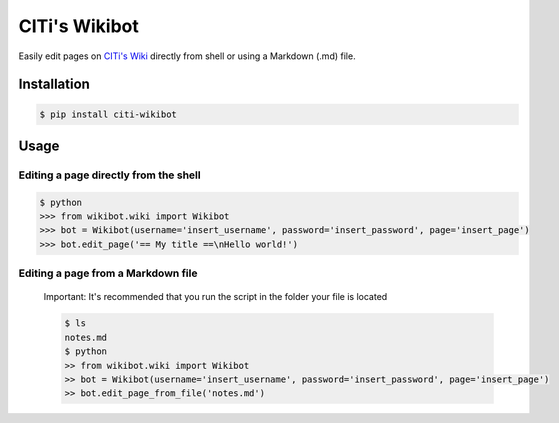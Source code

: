 
CITi's Wikibot
==============

Easily edit pages on `CITi's Wiki <http://wiki.citi.org.br/>`_ directly from shell or using a Markdown (.md) file.

Installation
------------

.. code-block:: shell

   $ pip install citi-wikibot

Usage
-----

Editing a page directly from the shell
^^^^^^^^^^^^^^^^^^^^^^^^^^^^^^^^^^^^^^

.. code-block:: shell

   $ python
   >>> from wikibot.wiki import Wikibot
   >>> bot = Wikibot(username='insert_username', password='insert_password', page='insert_page')
   >>> bot.edit_page('== My title ==\nHello world!')

Editing a page from a Markdown file
^^^^^^^^^^^^^^^^^^^^^^^^^^^^^^^^^^^

..

   Important: It's recommended that you run the script in the folder your file is located

   .. code-block:: shell

      $ ls
      notes.md
      $ python
      >> from wikibot.wiki import Wikibot
      >> bot = Wikibot(username='insert_username', password='insert_password', page='insert_page')
      >> bot.edit_page_from_file('notes.md')

